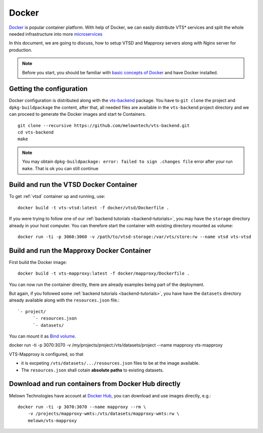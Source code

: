 .. index::
    single: docker

.. _docker-container:

******
Docker
******

`Docker <https://www.docker.com/>`_ is popular container platform. With help of
Docker, we can easily distribute VTS* services and split the whole needed
infrastructure into more `microservices <http://microservices.io/patterns/microservices.html>`_

In this document, we are going to discuss, how to setup VTSD and Mapproxy
servers along with Nginx server for production.

.. note:: Before you start, you should be familiar with `basic concepts of
        Docker <https://docs.docker.com/>`_ and have Docker installed.

=========================
Getting the configuration 
=========================

Docker configuration is distributed along with the `vts-backend
<https://github.com/melown/vts-backend>`_ package. You have to ``git clone`` the
project and ``dpkg-buildpackage`` the content, after that, all needed files are
available in the ``vts-backend`` project directory and we can proceed to
generate the Docker images and start te Containers.

::

    git clone --recursive https://github.com/melowntech/vts-backend.git 
    cd vts-backend
    make

.. note:: You may obtain ``dpkg-buildpackage: error: failed to sign .changes file`` error after your run ``make``. That is ok
    you can still continue

=======================================
Build and run the VTSD Docker Container
=======================================

To get :ref:`vtsd` container up and running, use::

  docker build -t vts-vtsd:latest -f docker/vtsd/Dockerfile .


If you were trying to follow one of our :ref:`backend tutorials <backend-tutorials>`, 
you may have the ``storage`` directory already in your host
computer. You can therefore start the container with existing directory mounted
as volume::

  docker run -ti -p 3060:3060 -v /path/to/vtsd-storage:/var/vts/store:rw --name vtsd vts-vtsd


===========================================
Build and run the Mapproxy Docker Container
===========================================

First build the Docker image::

  docker build -t vts-mapproxy:latest -f docker/mapproxy/Dockerfile .


You can now run the container directly, there  are already examples being part
of the deployment.

But again, if you followed some :ref:`backend tutorials <backend-tutorials>`, you have
have the ``datasets`` directory already available along with the
``resources.json`` file.::

    `- project/
          `- resources.json
          `- datasets/

You can mount it as `Bind volume <https://docs.docker.com/engine/admin/volumes/bind-mounts/>`_.

docker run -ti -p 3070:3070 -v /my/projects/project:/vts/datasets/project --name mapproxy vts-mapproxy

VTS-Mapproxy is configured, so that

* it is excpeting ``/vts/datasets/.../resources.json`` files to be at the image
  available.
* The ``resources.json`` shall cotain **absolute paths** to existing datasets.

====================================================
Download and run containers from Docker Hub directly
====================================================

Melown Technologies have account at `Docker Hub <https://hub.docker.com/r/melown/>`_, you can download 
and use images directly, e.g.::

    docker run -ti -p 3070:3070 --name mapproxy --rm \
        -v /projects/mapproxy-wmts:/vts/datasets/mapproxy-wmts:rw \
        melown/vts-mapproxy

    

